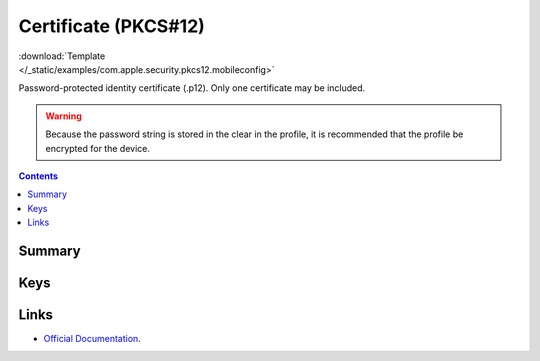 .. _payloadtype-com.apple.security.pkcs12:

Certificate (PKCS#12)
=====================

.. figure:: /_static/ProfileManifests/Icons/ManifestsApple/com.apple.security.pkcs12.png
    :align: right
    :figwidth: 200px

:download:`Template </_static/examples/com.apple.security.pkcs12.mobileconfig>`

Password-protected identity certificate (.p12). Only one certificate may be included.

.. WARNING:: Because the password string is stored in the clear in the profile, it is recommended that the profile be encrypted for the device.

.. contents::

Summary
-------

.. pfmheader:: /_static/ProfileManifests/Manifests/ManifestsApple/com.apple.security.pkcs12.plist

Keys
----

.. pfmkey:: PayloadCertificateFileName /_static/ProfileManifests/Manifests/ManifestsApple/com.apple.security.pkcs12.plist
.. pfmkey:: PayloadContent /_static/ProfileManifests/Manifests/ManifestsApple/com.apple.security.pkcs12.plist
.. pfmkey:: Password /_static/ProfileManifests/Manifests/ManifestsApple/com.apple.security.pkcs12.plist


Links
-----

- `Official Documentation <https://developer.apple.com/library/content/featuredarticles/iPhoneConfigurationProfileRef/Introduction/Introduction.html#//apple_ref/doc/uid/TP40010206-CH1-SW248>`_.

